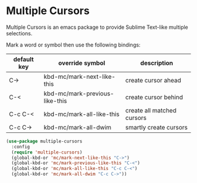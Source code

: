 * Multiple Cursors
Multiple Cursors is an emacs package to provide Sublime Text-like multiple
selections.

Mark a word or symbol then use the following bindings:

| default key | override symbol                | description                |
|-------------+--------------------------------+----------------------------|
| C->         | kbd-mc/mark-next-like-this     | create cursor ahead        |
| C-<         | kbd-mc/mark-previous-like-this | create cursor behind       |
| C-c C-<     | kbd-mc/mark-all-like-this      | create all matched cursors |
| C-c C->     | kbd-mc/mark-all-dwim           | smartly create cursors     |

#+begin_src emacs-lisp
  (use-package multiple-cursors
    :config
    (require 'multiple-cursors)
    (global-kbd-or 'mc/mark-next-like-this "C->")
    (global-kbd-or 'mc/mark-previous-like-this "C-<")
    (global-kbd-or 'mc/mark-all-like-this "C-c C-<")
    (global-kbd-or 'mc/mark-all-dwim "C-c C->"))

#+end_src
